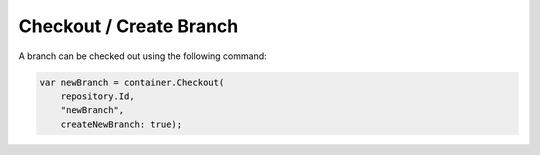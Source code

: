 Checkout / Create Branch
========================

A branch can be checked out using the following command:

.. code-block:: csharp

    var newBranch = container.Checkout(
        repository.Id,
        "newBranch",
        createNewBranch: true);
